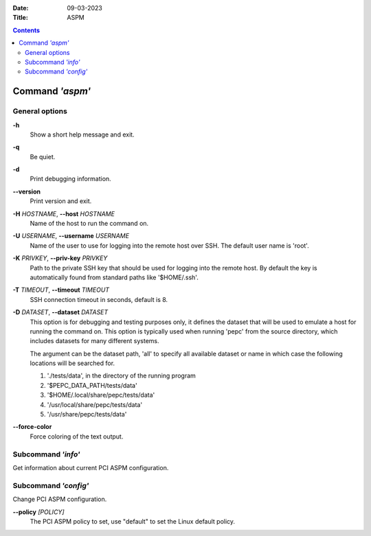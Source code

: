 .. -*- coding: utf-8 -*-
.. vim: ts=4 sw=4 tw=100 et ai si

:Date:   09-03-2023
:Title:  ASPM

.. Contents::
   :depth: 2
..

================
Command *'aspm'*
================

General options
===============

**-h**
   Show a short help message and exit.

**-q**
   Be quiet.

**-d**
   Print debugging information.

**--version**
   Print version and exit.

**-H** *HOSTNAME*, **--host** *HOSTNAME*
   Name of the host to run the command on.

**-U** *USERNAME*, **--username** *USERNAME*
   Name of the user to use for logging into the remote host over SSH. The default user name is
   'root'.

**-K** *PRIVKEY*, **--priv-key** *PRIVKEY*
   Path to the private SSH key that should be used for logging into the remote host. By default the
   key is automatically found from standard paths like '$HOME/.ssh'.

**-T** *TIMEOUT*, **--timeout** *TIMEOUT*
   SSH connection timeout in seconds, default is 8.

**-D** *DATASET*, **--dataset** *DATASET*
   This option is for debugging and testing purposes only, it defines the dataset that will be used
   to emulate a host for running the command on. This option is typically used when running 'pepc'
   from the source directory, which includes datasets for many different systems.

   The argument can be the dataset path, 'all' to specify all available dataset or name in which
   case the following locations will be searched for.

   1. './tests/data', in the directory of the running program
   2. '$PEPC_DATA_PATH/tests/data'
   3. '$HOME/.local/share/pepc/tests/data'
   4. '/usr/local/share/pepc/tests/data'
   5. '/usr/share/pepc/tests/data'

**--force-color**
   Force coloring of the text output.

Subcommand *'info'*
===================

Get information about current PCI ASPM configuration.

Subcommand *'config'*
=====================

Change PCI ASPM configuration.

**--policy** *[POLICY]*
   The PCI ASPM policy to set, use "default" to set the Linux default policy.
